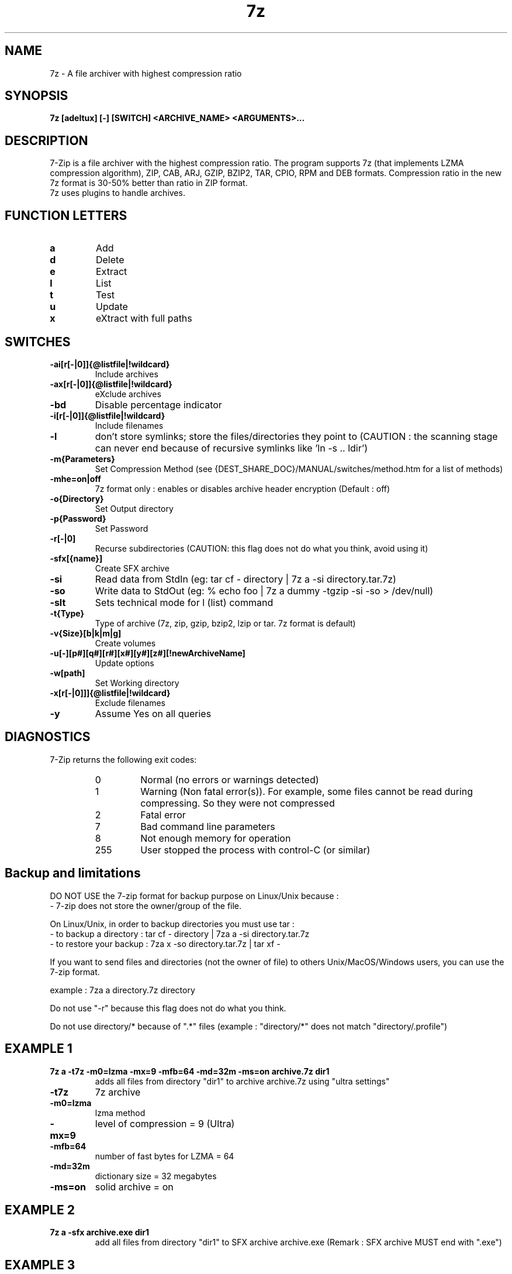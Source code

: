 .TH 7z 1 "September 1 2006" "Mohammed Adnene Trojette"
.SH NAME
7z \- A file archiver with highest compression ratio
.SH SYNOPSIS
.B 7z
.BR [adeltux]
.BR [\-]
.BR [SWITCH]
.BR <ARCHIVE_NAME>
.BR <ARGUMENTS>...
.PP
.SH DESCRIPTION
7-Zip is a file archiver with the highest compression ratio. The program supports 7z (that implements LZMA compression algorithm), ZIP, CAB, ARJ, GZIP, BZIP2, TAR, CPIO, RPM and DEB formats. Compression ratio in the new 7z format is 30-50% better than ratio in ZIP format.
.TP
7z uses plugins to handle archives.
.PP
.SH FUNCTION LETTERS
.TP
.B a
Add
.TP
.B d
Delete
.TP
.B e
Extract
.TP
.B l
List
.TP
.B t
Test
.TP
.B u
Update
.TP
.B x
eXtract with full paths
.PP
.SH SWITCHES
.TP
.B \-ai[r[\-|0]]{@listfile|!wildcard}
Include archives
.TP
.B \-ax[r[\-|0]]{@listfile|!wildcard}
eXclude archives
.TP
.B \-bd
Disable percentage indicator
.TP
.B \-i[r[\-|0]]{@listfile|!wildcard}
Include filenames
.TP
.B \-l
don't store symlinks; store the files/directories they point to (CAUTION : the scanning stage can never end because of recursive symlinks like 'ln \-s .. ldir')
.TP
.B \-m{Parameters}
Set Compression Method (see {DEST_SHARE_DOC}/MANUAL/switches/method.htm for a list of methods)
.TP
.B \-mhe=on|off
7z format only : enables or disables archive header encryption (Default : off)
.TP
.B \-o{Directory}
Set Output directory
.TP
.B \-p{Password}
Set Password
.TP
.B \-r[\-|0]
Recurse subdirectories (CAUTION: this flag does not do what you think, avoid using it)
.TP
.B \-sfx[{name}]
Create SFX archive
.TP
.B \-si
Read data from StdIn (eg: tar cf \- directory | 7z a \-si directory.tar.7z)
.TP
.B \-so
Write data to StdOut (eg: % echo foo | 7z a dummy \-tgzip \-si \-so > /dev/null)
.TP
.B \-slt
Sets technical mode for l (list) command
.TP
.B \-t{Type}
Type of archive (7z, zip, gzip, bzip2, lzip or tar. 7z format is default)
.TP
.B \-v{Size}[b|k|m|g]
Create volumes
.TP
.B \-u[\-][p#][q#][r#][x#][y#][z#][!newArchiveName]
Update options
.TP
.B \-w[path]
Set Working directory
.TP
.B \-x[r[\-|0]]]{@listfile|!wildcard}
Exclude filenames
.TP
.B \-y
Assume Yes on all queries
.PP
.SH DIAGNOSTICS
7-Zip returns the following exit codes:
.RS
.IP 0
Normal (no errors or warnings detected)
.IP 1
Warning (Non fatal error(s)). For example, some files cannot be read during compressing. So they were not compressed
.IP 2
Fatal error
.IP 7
Bad command line parameters
.IP 8
Not enough memory for operation
.IP 255
User stopped the process with control-C (or similar)
.SH Backup and limitations
DO NOT USE the 7-zip format for backup purpose on Linux/Unix because :
 \- 7-zip does not store the owner/group of the file.

.LP
On Linux/Unix, in order to backup directories you must use tar :
 \- to backup a directory  : tar cf \- directory | 7za a \-si directory.tar.7z
 \- to restore your backup : 7za x \-so directory.tar.7z | tar xf \-

If you want to send files and directories (not the owner of file)
to others Unix/MacOS/Windows users, you can use the 7-zip format.

  example : 7za a directory.7z  directory

.LP
Do not use "\-r" because this flag does not do what you think.
.LP
Do not use directory/* because of ".*" files (example : "directory/*" does not match "directory/.profile")
.SH EXAMPLE 1
.TP
.B 7z a \-t7z  \-m0=lzma \-mx=9 \-mfb=64 \-md=32m \-ms=on archive.7z  dir1
adds all files from directory "dir1" to archive archive.7z using "ultra settings"
.TP
.B \-t7z
7z archive
.TP
.B \-m0=lzma
lzma method
.TP
.B \-mx=9
level of compression = 9 (Ultra)
.TP
.B \-mfb=64
number of fast bytes for LZMA = 64
.TP
.B \-md=32m
dictionary size = 32 megabytes
.TP
.B \-ms=on
solid archive = on
.SH EXAMPLE 2
.TP
.B
7z a \-sfx archive.exe dir1
add all files from directory "dir1" to SFX archive archive.exe (Remark : SFX archive MUST end with ".exe")
.SH EXAMPLE 3
.TP
.B
7z a \-mhe=on \-pmy_password archive.7z a_directory
add all files from directory "a_directory" to the archive "archive.7z" (with data and header archive encryption on)
.SH "SEE ALSO"
7za(1), 7zr(1), bzip2(1), gzip(1), lzip(1), zip(1)
.PP
.SH "HTML Documentation"
{DEST_SHARE_DOC}/MANUAL/index.htm
.SH AUTHOR
.TP
Written for Debian by Mohammed Adnene Trojette.

